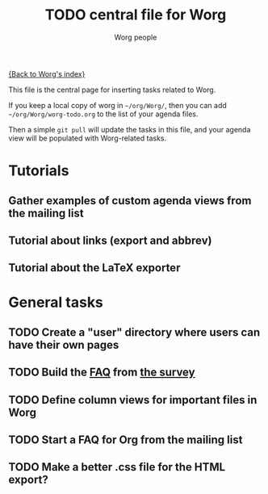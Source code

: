 # -*- mode: fundamental -*-
#+STARTUP:    align fold nodlcheck hidestars oddeven lognotestate
#+SEQ_TODO:   TODO(t) INPROGRESS(i) WAITING(w@) | DONE(d) CANCELED(c@)
#+TAGS:       Write(w) Update(u) Fix(f) Check(c)
#+TITLE:      TODO central file for Worg
#+AUTHOR:     Worg people
#+EMAIL:      mdl AT imapmail DOT org
#+LANGUAGE:   en
#+PRIORITIES: A C B
#+CATEGORY:   worg
#+OPTIONS:    H:3 num:nil toc:nil \n:nil ::t |:t ^:t -:t f:t *:t tex:t d:(HIDE) tags:not-in-toc
#+ARCHIVE:    worg-todo_archive::

[[file:index.org][{Back to Worg's index}]]

This file is the central page for inserting tasks related to Worg.

If you keep a local copy of worg in =~/org/Worg/=, then you can
add =~/org/Worg/worg-todo.org= to the list of your agenda files.

Then a simple =git pull= will update the tasks in this file, and your
agenda view will be populated with Worg-related tasks.

* Tutorials
  :PROPERTIES:
  :Owner_ALL: bzg dominik dto clemente aspiers rustom phil bretfeld wacko hexmode pete
  :END:
** Gather examples of custom agenda views from the mailing list
** Tutorial about links (export and abbrev)
** Tutorial about the LaTeX exporter
   :PROPERTIES:
   :Owner:    bzg
   :END:

* General tasks
  :PROPERTIES:
  :Owner_ALL: bzg dominik dto clemente aspiers rustom phil bretfeld wacko hexmode pete zms
  :END:

** TODO Create a "user" directory where users can have their own pages
** TODO Build the [[file:org-faq.org][FAQ]] from [[file:org-survey.org][the survey]]
** TODO Define column views for important files in Worg
** TODO Start a FAQ for Org from the mailing list
** TODO Make a better .css file for the HTML export?
